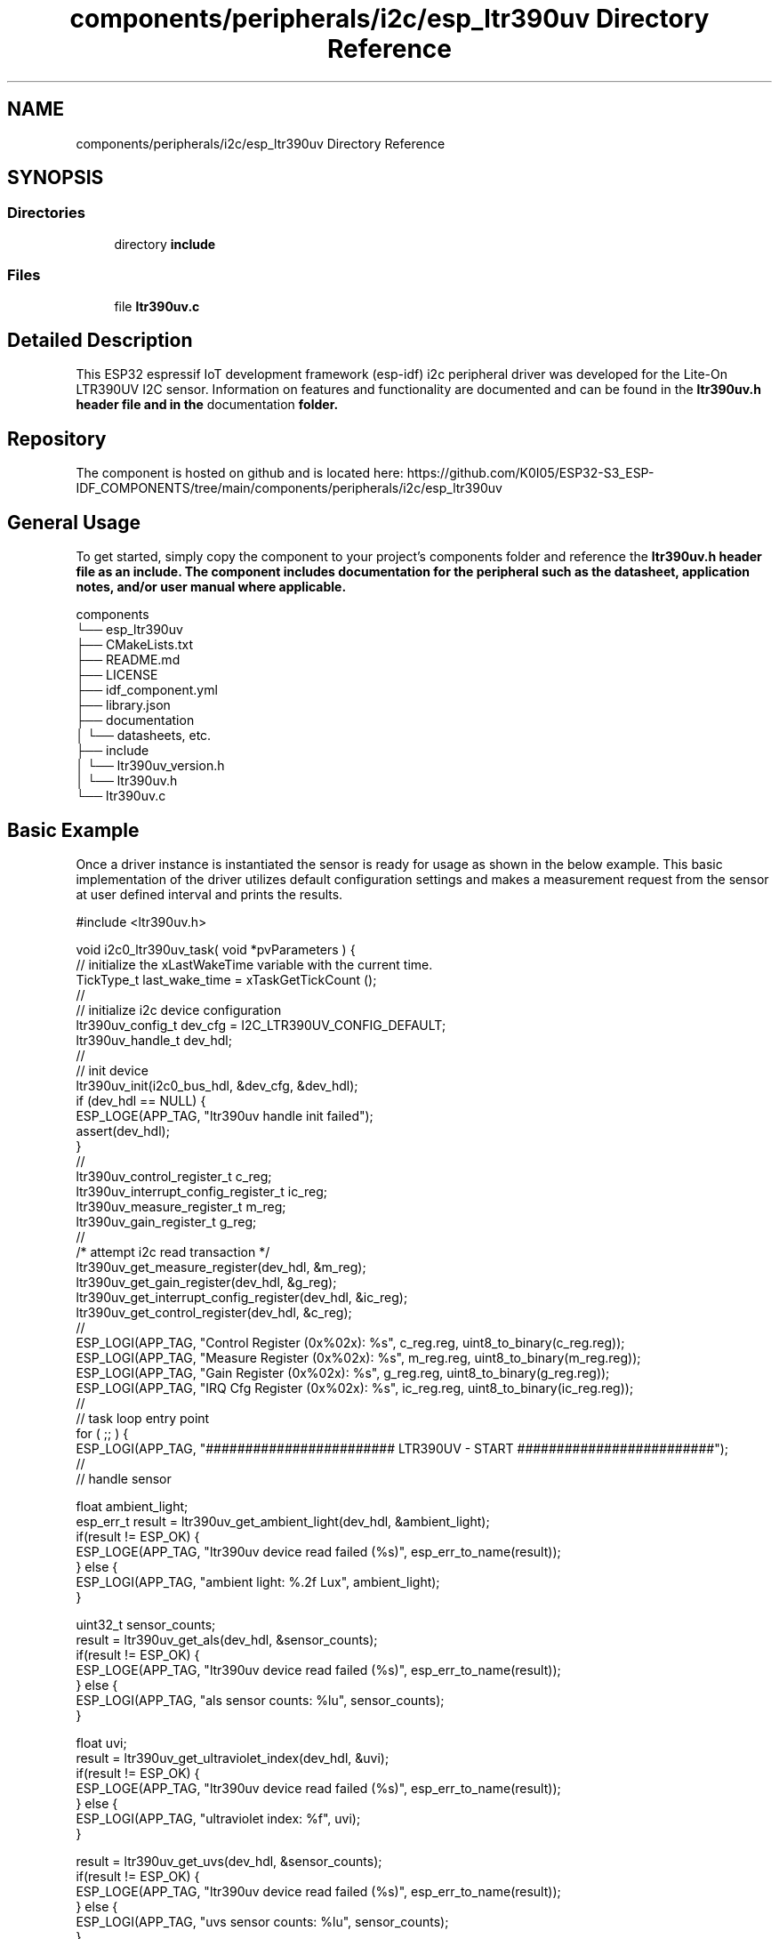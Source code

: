 .TH "components/peripherals/i2c/esp_ltr390uv Directory Reference" 3 "ESP-IDF Components by K0I05" \" -*- nroff -*-
.ad l
.nh
.SH NAME
components/peripherals/i2c/esp_ltr390uv Directory Reference
.SH SYNOPSIS
.br
.PP
.SS "Directories"

.in +1c
.ti -1c
.RI "directory \fBinclude\fP"
.br
.in -1c
.SS "Files"

.in +1c
.ti -1c
.RI "file \fBltr390uv\&.c\fP"
.br
.in -1c
.SH "Detailed Description"
.PP 
\fR\fP \fR\fP \fR\fP \fR\fP \fR\fP \fR\fP \fR\fP \fR\fP

.PP
This ESP32 espressif IoT development framework (esp-idf) i2c peripheral driver was developed for the Lite-On LTR390UV I2C sensor\&. Information on features and functionality are documented and can be found in the \fR\fBltr390uv\&.h\fP\fP header file and in the \fRdocumentation\fP folder\&.
.SH "Repository"
.PP
The component is hosted on github and is located here: https://github.com/K0I05/ESP32-S3_ESP-IDF_COMPONENTS/tree/main/components/peripherals/i2c/esp_ltr390uv
.SH "General Usage"
.PP
To get started, simply copy the component to your project's \fRcomponents\fP folder and reference the \fR\fBltr390uv\&.h\fP\fP header file as an include\&. The component includes documentation for the peripheral such as the datasheet, application notes, and/or user manual where applicable\&.

.PP
.PP
.nf
components
└── esp_ltr390uv
    ├── CMakeLists\&.txt
    ├── README\&.md
    ├── LICENSE
    ├── idf_component\&.yml
    ├── library\&.json
    ├── documentation
    │   └── datasheets, etc\&.
    ├── include
    │   └── ltr390uv_version\&.h
    │   └── ltr390uv\&.h
    └── ltr390uv\&.c
.fi
.PP
.SH "Basic Example"
.PP
Once a driver instance is instantiated the sensor is ready for usage as shown in the below example\&. This basic implementation of the driver utilizes default configuration settings and makes a measurement request from the sensor at user defined interval and prints the results\&.

.PP
.PP
.nf
#include <ltr390uv\&.h>

void i2c0_ltr390uv_task( void *pvParameters ) {
    // initialize the xLastWakeTime variable with the current time\&.
    TickType_t         last_wake_time   = xTaskGetTickCount ();
    //
    // initialize i2c device configuration
    ltr390uv_config_t dev_cfg          = I2C_LTR390UV_CONFIG_DEFAULT;
    ltr390uv_handle_t dev_hdl;
    //
    // init device
    ltr390uv_init(i2c0_bus_hdl, &dev_cfg, &dev_hdl);
    if (dev_hdl == NULL) {
        ESP_LOGE(APP_TAG, "ltr390uv handle init failed");
        assert(dev_hdl);
    }
    //
    ltr390uv_control_register_t c_reg;
    ltr390uv_interrupt_config_register_t ic_reg;
    ltr390uv_measure_register_t m_reg;
    ltr390uv_gain_register_t    g_reg;
    //
    /* attempt i2c read transaction */
    ltr390uv_get_measure_register(dev_hdl, &m_reg);
    ltr390uv_get_gain_register(dev_hdl, &g_reg);
    ltr390uv_get_interrupt_config_register(dev_hdl, &ic_reg);
    ltr390uv_get_control_register(dev_hdl, &c_reg);
    //
    ESP_LOGI(APP_TAG, "Control Register (0x%02x): %s", c_reg\&.reg, uint8_to_binary(c_reg\&.reg));
    ESP_LOGI(APP_TAG, "Measure Register (0x%02x): %s", m_reg\&.reg, uint8_to_binary(m_reg\&.reg));
    ESP_LOGI(APP_TAG, "Gain Register    (0x%02x): %s", g_reg\&.reg, uint8_to_binary(g_reg\&.reg));
    ESP_LOGI(APP_TAG, "IRQ Cfg Register (0x%02x): %s", ic_reg\&.reg, uint8_to_binary(ic_reg\&.reg));
    //
    // task loop entry point
    for ( ;; ) {
        ESP_LOGI(APP_TAG, "######################## LTR390UV \- START #########################");
        //
        // handle sensor
        
        float ambient_light; 
        esp_err_t result = ltr390uv_get_ambient_light(dev_hdl, &ambient_light);
        if(result != ESP_OK) {
            ESP_LOGE(APP_TAG, "ltr390uv device read failed (%s)", esp_err_to_name(result));
        } else {
            ESP_LOGI(APP_TAG, "ambient light:     %\&.2f Lux", ambient_light);
        }

        uint32_t sensor_counts;
        result = ltr390uv_get_als(dev_hdl, &sensor_counts);
        if(result != ESP_OK) {
            ESP_LOGE(APP_TAG, "ltr390uv device read failed (%s)", esp_err_to_name(result));
        } else {
            ESP_LOGI(APP_TAG, "als sensor counts: %lu", sensor_counts);
        }

        float uvi;
        result = ltr390uv_get_ultraviolet_index(dev_hdl, &uvi);
        if(result != ESP_OK) {
            ESP_LOGE(APP_TAG, "ltr390uv device read failed (%s)", esp_err_to_name(result));
        } else {
            ESP_LOGI(APP_TAG, "ultraviolet index: %f", uvi);
        }

        result = ltr390uv_get_uvs(dev_hdl, &sensor_counts);
        if(result != ESP_OK) {
            ESP_LOGE(APP_TAG, "ltr390uv device read failed (%s)", esp_err_to_name(result));
        } else {
            ESP_LOGI(APP_TAG, "uvs sensor counts: %lu", sensor_counts);
        }
        //
        ESP_LOGI(APP_TAG, "######################## LTR390UV \- END ###########################");
        //
        //
        // pause the task per defined wait period
        vTaskDelaySecUntil( &last_wake_time, I2C0_TASK_SAMPLING_RATE );
    }
    //
    // free resources
    ltr390uv_delete( dev_hdl );
    vTaskDelete( NULL );
}
.fi
.PP

.PP
Copyright (c) 2024 Eric Gionet (gionet.c.eric@gmail.com) 
